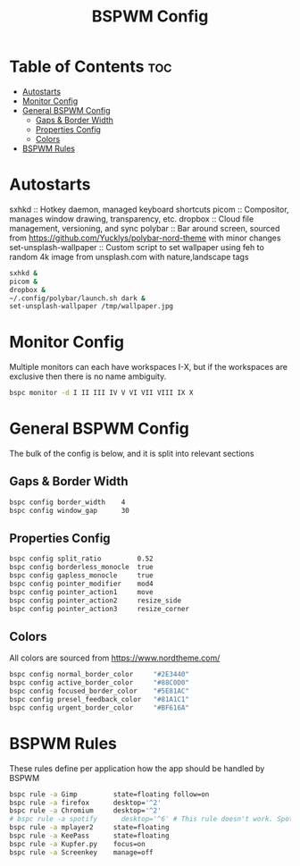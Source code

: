 #+TITLE: BSPWM Config
#+PROPERTY: header-args :tangle bspwmrc
#+PROPERTY: header-args+ :shebang "#!/bin/sh"

* Table of Contents :toc:
- [[#autostarts][Autostarts]]
- [[#monitor-config][Monitor Config]]
- [[#general-bspwm-config][General BSPWM Config]]
  - [[#gaps--border-width][Gaps & Border Width]]
  - [[#properties-config][Properties Config]]
  - [[#colors][Colors]]
- [[#bspwm-rules][BSPWM Rules]]

* Autostarts
sxhkd :: Hotkey daemon, managed keyboard shortcuts
picom :: Compositor, manages window drawing, transparency, etc.
dropbox :: Cloud file management, versioning, and sync
polybar :: Bar around screen, sourced from https://github.com/Yucklys/polybar-nord-theme with minor changes
set-unsplash-wallpaper :: Custom script to set wallpaper using feh to random 4k image from unsplash.com with nature,landscape tags
#+BEGIN_SRC sh
sxhkd &
picom &
dropbox &
~/.config/polybar/launch.sh dark &
set-unsplash-wallpaper /tmp/wallpaper.jpg
#+END_SRC

* Monitor Config
Multiple monitors can each have workspaces I-X, but if
the workspaces are exclusive then there is no name ambiguity.
#+BEGIN_SRC sh
bspc monitor -d I II III IV V VI VII VIII IX X
#+END_SRC

* General BSPWM Config
The bulk of the config is below, and it is split into relevant sections
** Gaps & Border Width
#+BEGIN_SRC sh
bspc config border_width    4
bspc config window_gap      30
#+END_SRC
** Properties Config
#+BEGIN_SRC sh
bspc config split_ratio         0.52
bspc config borderless_monocle  true
bspc config gapless_monocle     true
bspc config pointer_modifier    mod4
bspc config pointer_action1     move
bspc config pointer_action2     resize_side
bspc config pointer_action3     resize_corner
#+END_SRC
** Colors
All colors are sourced from https://www.nordtheme.com/
#+BEGIN_SRC sh
bspc config normal_border_color     "#2E3440"
bspc config active_border_color     "#88C0D0"
bspc config focused_border_color    "#5E81AC"
bspc config presel_feedback_color   "#81A1C1"
bspc config urgent_border_color     "#BF616A"
#+END_SRC

* BSPWM Rules
These rules define per application how the app should be handled by BSPWM
#+BEGIN_SRC sh
bspc rule -a Gimp         state=floating follow=on
bspc rule -a firefox      desktop='^2'
bspc rule -a Chromium     desktop='^2'
# bspc rule -a spotify      desktop='^6' # This rule doesn't work. Spotify appears to run a launcher that creates the main app and ignores this property.
bspc rule -a mplayer2     state=floating
bspc rule -a KeePass      state=floating
bspc rule -a Kupfer.py    focus=on
bspc rule -a Screenkey    manage=off
#+END_SRC
